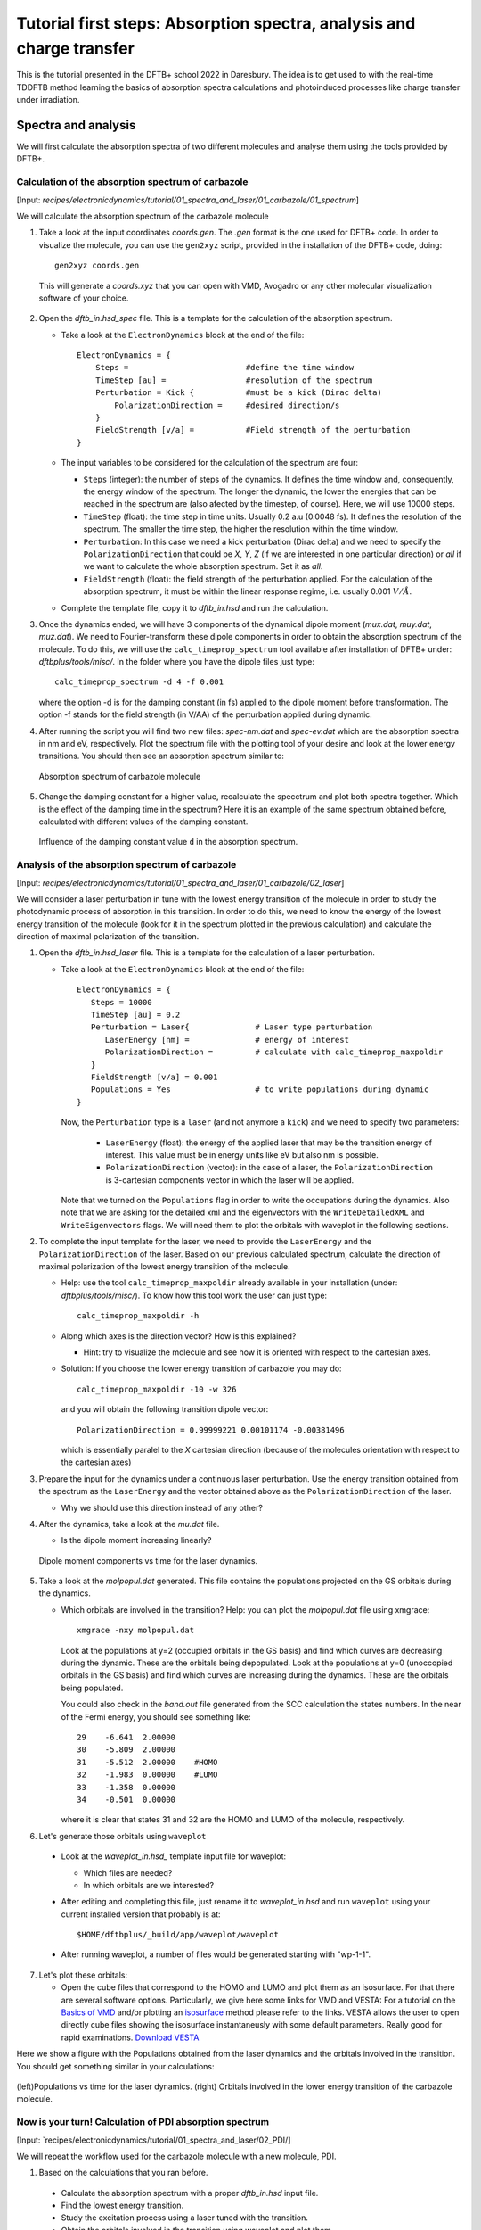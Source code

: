 .. highlight:: none

***********************************************************************
Tutorial first steps: Absorption spectra, analysis and charge transfer
***********************************************************************


This is the tutorial presented in the DFTB+ school 2022 in Daresbury. The idea is to get used
to with the real-time TDDFTB method learning the basics of absorption spectra calculations and 
photoinduced processes like charge transfer under irradiation.

Spectra and analysis
====================

We will first calculate the absorption spectra of two different molecules and
analyse them using the tools provided by DFTB+.

Calculation of the absorption spectrum of carbazole
---------------------------------------------------

[Input: `recipes/electronicdynamics/tutorial/01_spectra_and_laser/01_carbazole/01_spectrum`]

We will calculate the absorption spectrum of the carbazole molecule

1. Take a look at the input coordinates *coords.gen*. The *.gen* format
   is the one used for DFTB+ code. In order to visualize the molecule,
   you can use the ``gen2xyz`` script, provided in the installation of the 
   DFTB+ code, doing::
     
     gen2xyz coords.gen

   This will generate a *coords.xyz* that you can open with VMD, Avogadro or
   any other molecular visualization software of your choice.

   .. figure:: ../_figures/elecdynamics/tutorial/carbazole.png
      :height: 30ex
      :align: center
      :alt: Carbazole molecule.

2. Open the *dftb_in.hsd_spec* file. This is a template for the calculation
   of the absorption spectrum.

   - Take a look at the ``ElectronDynamics`` block at the end of the file:: 
    
      ElectronDynamics = {
          Steps =                         #define the time window
          TimeStep [au] =                 #resolution of the spectrum
          Perturbation = Kick {           #must be a kick (Dirac delta)
              PolarizationDirection =     #desired direction/s
          }
          FieldStrength [v/a] =           #Field strength of the perturbation
      }

   - The input variables to be considered for the calculation of the spectrum are four:

     * ``Steps`` (integer): the number of steps of the dynamics. It defines the time window and,
       consequently, the energy window of the spectrum. The longer the dynamic, the lower the
       energies that can be reached in the spectrum are (also afected by the timestep, of course).
       Here, we will use 10000 steps.
     * ``TimeStep`` (float): the time step in time units. Usually 0.2 a.u (0.0048 fs). 
       It defines the resolution of the spectrum. The smaller the time step, 
       the higher the resolution within the time window.
     * ``Perturbation``: In this case we need a kick perturbation (Dirac delta) and we need to 
       specify the ``PolarizationDirection`` that could be *X*, *Y*, *Z* (if we are interested in 
       one particular direction) or *all* if we want to calculate the whole absorption spectrum.
       Set it as *all*.
     * ``FieldStrength`` (float): the field strength of the perturbation applied. For the
       calculation of the absorption spectrum, it must be within the linear response regime,
       i.e. usually 0.001 :math:`V/\AA`.

   - Complete the template file, copy it to *dftb_in.hsd* and run the calculation.

3. Once the dynamics ended, we will have 3 components of the dynamical dipole moment 
   (*mux.dat*, *muy.dat*, *muz.dat*). We need to Fourier-transform these dipole components
   in order to obtain the absorption spectrum of the molecule. To do this, we will use the
   ``calc_timeprop_spectrum`` tool available after installation of DFTB+ under: 
   *dftbplus/tools/misc/*. In the folder
   where you have the dipole files just type::

    calc_timeprop_spectrum -d 4 -f 0.001

   where the option -d is for the damping constant (in fs) applied to the dipole moment before transformation.
   The option -f stands for the field strength (in V/AA) of the perturbation applied during dynamic.

4. After running the script you will find two new files: *spec-nm.dat* and *spec-ev.dat* which are
   the absorption spectra in nm and eV, respectively. Plot the spectrum file with the plotting tool
   of your desire and look at the lower energy transitions. You should then see
   an absorption spectrum similar to:

   .. figure:: ../_figures/elecdynamics/tutorial/spec-nm-carbazole.png
      :width: 60%
      :align: center
      :alt: Absorption spectrum of carbazole molecule

      Absorption spectrum of carbazole molecule

5. Change the damping constant for a higher value, recalculate the specctrum and plot both spectra
   together. Which is the effect of the damping time in the spectrum?
   Here it is an example of the same spectrum obtained before, calculated with
   different values of the damping constant.

   .. figure:: ../_figures/elecdynamics/tutorial/specs-comparison-damp.png
      :width: 60%
      :align: center
      :alt: Influence of the damping constant value ``d`` in the absorption spectrum.

      Influence of the damping constant value ``d`` in the absorption spectrum.

Analysis of the absorption spectrum of carbazole
------------------------------------------------

[Input: `recipes/electronicdynamics/tutorial/01_spectra_and_laser/01_carbazole/02_laser`]

We will consider a laser perturbation in tune with the lowest energy
transition of the molecule in order to study the photodynamic
process of absorption in this transition. In order to do this, we
need to know the energy of the lowest energy transition of
the molecule (look for it in the spectrum plotted in the previous calculation)
and calculate the direction of maximal polarization of the transition.

1. Open the *dftb_in.hsd_laser* file. This is a template for the calculation
   of a laser perturbation.

   - Take a look at the ``ElectronDynamics`` block at the end of the file:: 
     
      ElectronDynamics = {
         Steps = 10000
         TimeStep [au] = 0.2
         Perturbation = Laser{              # Laser type perturbation
            LaserEnergy [nm] =              # energy of interest
            PolarizationDirection =         # calculate with calc_timeprop_maxpoldir
         }
         FieldStrength [v/a] = 0.001
         Populations = Yes                  # to write populations during dynamic
      }

     Now, the ``Perturbation`` type is a ``laser`` (and not anymore a ``kick``)
     and we need to specify two parameters:
         
         * ``LaserEnergy`` (float): the energy of the applied laser that may be
           the transition energy of interest. This value must be in energy units
           like eV but also nm is possible.
         * ``PolarizationDirection`` (vector): in the case of a laser, the 
           ``PolarizationDirection`` is 3-cartesian components vector in which the 
           laser will be applied. 

     Note that we turned on the ``Populations`` flag in order to write
     the occupations during the dynamics. Also note that we are asking for
     the detailed xml and the eigenvectors with the ``WriteDetailedXML``
     and ``WriteEigenvectors`` flags. We will need them to plot the orbitals
     with waveplot in the following sections. 

2. To complete the input template for the laser, we need to provide
   the ``LaserEnergy`` and the ``PolarizationDirection`` of the laser. Based on 
   our previous calculated spectrum, calculate the direction of maximal 
   polarization of the lowest energy transition of the molecule.

   - Help: use the tool ``calc_timeprop_maxpoldir`` already available in
     your installation (under: *dftbplus/tools/misc/*). To know how this
     tool work the user can just type::

      calc_timeprop_maxpoldir -h

   - Along which axes is the direction vector? How is this explained?
  
     - Hint: try to visualize the molecule and see how it is oriented with respect
       to the cartesian axes.
   
   + Solution: If you choose the lower energy transition of carbazole you may do::
      
      calc_timeprop_maxpoldir -10 -w 326

     and you will obtain the following transition dipole vector::
      
      PolarizationDirection = 0.99999221 0.00101174 -0.00381496

     which is essentially paralel to the *X* cartesian direction (because
     of the molecules orientation with respect to the cartesian axes)

3. Prepare the input for the dynamics under a continuous laser perturbation.
   Use the energy transition obtained from the spectrum as the ``LaserEnergy``
   and the vector obtained above as the ``PolarizationDirection`` of the 
   laser.

   - Why we should use this direction instead of any other?

4. After the dynamics, take a look at the *mu.dat* file.

   - Is the dipole moment increasing linearly?

   .. figure:: ../_figures/elecdynamics/tutorial/mu-carbazole-components.png
      :width: 60%
      :align: center
      :alt: mu components

      Dipole moment components vs time for the laser dynamics.

5. Take a look at the *molpopul.dat*
   generated. This file contains the populations projected on the GS orbitals during the dynamics.

   - Which orbitals are involved in the transition?
     Help: you can plot the *molpopul.dat* file using xmgrace::

      xmgrace -nxy molpopul.dat

     Look at the populations at y=2 (occupied orbitals in the GS basis) and find
     which curves are decreasing during the dynamic. These are the orbitals
     being depopulated.
     Look at the populations at y=0 (unoccopied orbitals in the GS basis) and find
     which curves are increasing during the dynamics. These are the orbitals
     being populated.

     You could also check in the *band.out* file generated from the SCC 
     calculation the states numbers. In the near of the Fermi energy, you 
     should see something like::

      29    -6.641  2.00000
      30    -5.809  2.00000
      31    -5.512  2.00000    #HOMO
      32    -1.983  0.00000    #LUMO
      33    -1.358  0.00000
      34    -0.501  0.00000

     where it is clear that states 31 and 32 are the HOMO 
     and LUMO of the molecule, respectively.   

6. Let's generate those orbitals using ``waveplot``

  - Look at the *waveplot_in.hsd_* template input file for waveplot:

    
    - Which files are needed?
    - In which orbitals are we interested?

  - After editing and completing this file, just rename it to *waveplot_in.hsd* and run
    ``waveplot`` using your current installed version that probably is at::
       
       $HOME/dftbplus/_build/app/waveplot/waveplot

  - After running waveplot, a number of files would be generated starting with "wp-1-1".

7. Let's plot these orbitals:

   - Open the cube files that correspond to the HOMO and LUMO and plot them as an isosurface.
     For that there are several software options. Particularly, we give here some links for VMD and VESTA:
     For a tutorial on the `Basics of VMD <https://www.ks.uiuc.edu/Training/SumSchool/materials/sources/tutorials/01-vmd-tutorial/html/node2.html>`_ and/or plotting an `isosurface <https://www.ks.uiuc.edu/Research/vmd/current/ug/node77.html>`_ method please refer to the links.
     VESTA allows the user to open directly cube files showing the isosurface instantaneusly
     with some default parameters. Really good for rapid examinations. `Download VESTA <https://jp-minerals.org/vesta/en/download.html>`_

Here we show a figure with the Populations obtained from the laser dynamics
and the orbitals involved in the transition. You should get something 
similar in your calculations:

.. figure:: ../_figures/elecdynamics/tutorial/molpopul-carbazole.png
   :width: 60%
   :align: center
   :alt: molpopul1-carbazole

   (left)Populations vs time for the laser dynamics. (right) Orbitals involved
   in the lower energy transition of the carbazole molecule.


Now is your turn! Calculation of PDI absorption spectrum
--------------------------------------------------------

[Input: `recipes/electronicdynamics/tutorial/01_spectra_and_laser/02_PDI/]

We will repeat the workflow used for the carbazole molecule with a new
molecule, PDI.

1. Based on the calculations that you ran before.

  - Calculate the absorption spectrum with a proper *dftb_in.hsd* input file.
  - Find the lowest energy transition.
  - Study the excitation process using a laser tuned with the transition.
  - Obtain the orbitals involved in the transition using waveplot and plot them.

Here we leave some figures from our calculations that could be useful to 
compare with your own calculations of this section:

.. figure:: ../_figures/elecdynamics/tutorial/PDI.png
   :width: 60%
   :align: center
   :alt: PDI

   \(a\) Absorption spectrum of the PDI molecule.\(b\) PDI molecule structure.\(c\) Dipole
   moment components vs time during a laser dynamics at 548 nm (note that in 
   this case the dipole moment in the *X* direction increases linearly).\(d\) Populations
   vs time for the laser dynamics.\(e\) Orbitals involved in the transition.

Photoinduced charge transfer
============================

Calculate the absorption spectrum of the Donor-acceptor aggregate
-----------------------------------------------------------------

[Input: `recipes/electronicdynamics/tutorial/02_photoinduced_CT/01_aggregate_spec/`]

1. Take a look at the input coordinates *coords.xyz* (you can open it using avogadro,
jmol, vmd, VESTA, etc).

.. figure:: ../_figures/elecdynamics/tutorial/PDI+carbazole.png
   :width: 60%
   :align: center
   :alt: PDI+carbazole aggregate

   PDI+carbazole derivatives aggregate

It is an aggregate of the previous molecules analysed in which the carbazole and
PDI derivative act as donor and acceptor of electrons, respectively.

  - Convert the coordinates into *gen* format (use the ``xyz2gen`` script) and 
    calculate the absorption spectrum using the *dftb_in.hsd_spec* as a template
    for the input (copy this file or rename it as *dftb_in.hsd*).
    Note that after the electron dynamics, you will need (as before) to run the 
    Fourier transform of the induced dipole moment of the system (using the 
    ``calc_timeprop_spectrum`` tool) in order to obtain the spectrum.

2. Compare the calculated spectrum with the individual ones (you can use the spectra
   calculated before or recalculate them from these derivatives). Is there
   relevant differences?

   .. figure:: ../_figures/elecdynamics/tutorial/specs-compar-A+D.png
      :width: 60%
      :align: center
      :alt: A+D spectrum

      Absorption spectrum of the PDI+carbazole derivatives aggregate.

3. We are interested in the dynamics upon ilumination of the acceptor molecule. For such
   puropose, we will perform a laser dynamic in next step and for it, we need to calculate
   the transition dipole direction of the absorption band at ~530 nm. Calculate this vector
   using the `calc_timeprop_maxpoldir` tool. You shold obtain something similar to::

   PolarizationDirection = -0.99977920 0.01776644 0.01122075

   which is essentially the *X* direction (since the PDI molecule axis is 
   paralel to the *X* axis in the coordinates).

Laser dynamics on the donor-acceptor aggregate for charge transfer
------------------------------------------------------------------

[Input: `recipes/electronicdynamics/tutorial/02_photoinduced_CT/02_aggregate_CT/`]

1. With the transition dipole moment vector calculated previously, prepare
   your input for a laser-driven electron dynamics in tune with the acceptor (PDI)
   lowest energy excitation. Use the *dftb_in.hsd_pulse* as a template. Note
   that this time we add an envelope function to the laser perturbation in order
   to mimick a laser pulse::
      
      ElectronDynamics = {
         Steps = 20000
         TimeStep [au] = 0.2
         Perturbation = Laser{
            PolarizationDirection =       #calculate with calc_timeprop_maxpoldir
                                          #for the energy of interest
            LaserEnergy [nm] =
            }
         EnvelopeShape = Sin2{            #envelope shape type
         Time1 [fs] = 30.0                #pulse duration (assuming Time0 = 0, by default)
         }
         FieldStrength [v/a] = 0.02       #field strength bigger than spectrum case (0.001)
         WriteEnergyAndCharges = Yes
         Populations = Yes
      }
   
   Now in the ElectronDynamics we added the Sin2 ``EnvelopeShape`` with 
   a duration of 30 fs starting at the beginning of the dynamics. We will
   ask the code also to print the populations during dynamics to study the
   mechanism of charge transfer. Complete the input template filling the 
   ``PolarizationDirection`` and ``LaserEnergy`` obtained before and run the 
   code (don't forget to rename the template to *dftb_in.hsd*).

2. After running the electron dynamics, let inspect what give us de *qsvst.dat*
   file::

      #   time (fs) | total net charge (e) | charge (atom_1) (e) | ... |  charge (atom_N) (e)|
        0.000000000000000     -0.000000000000055    0.075753114169209   0.077680106829215  ...
        0.241888432650500     -0.000000000000048    0.075753940652948   0.077680933651269  ...
        0.483776865301000     -0.000000000000049    0.075758821681684   0.077685768802125  ...

   The first column of the file is the time and the second one is the total net charge
   of the system at each time step (which should keep near to zero). After that, we
   have one column for every atom charge at each time step (summing a total of N columns
   being N the number of atoms in the system). 
   Making use of the file *qsvst.dat* one may potencially get information
   about partial charges moving during dynamics. If you are interested in what is 
   happening with the charge of one molecule in your system, then you could sum the
   atom charges corresponding to that molecule (or part) of the system at each time
   and get some insights.

3. As we are interested in the charge transfer between both molecules after the pulse
   we want to process the information contained in the *qsvst.dat* to obtain the total
   charge of each molecule during the dynamics. For that, you could develope your own
   script but we also provide you a simple script based on this case to get that
   information. The provided tool ``calc_timeprop_charges.py`` will do the job.
   Try::

      ./calc_timeprop_charges.py --help

   to get info about how to use the script:: 
   
      usage: calc_timeprop_charges.py -l ii:jj,ll:mm

      Reads output from TD calculation with external laser and produces net charges per fragment
      (subtracting value at time = 0).

      Needs qsvst.dat file present in working directory.

      Options:
      -h, --help            show this help message and exit
      -l AT_LIST, --list=AT_LIST
                        list of atom indices starting from 1 (initial and
                        final index separated by colons, ranges separated by
                        commas)

   You will have to define the ranges of atoms that correspond to each of 
   the two molecules. In our case, the PDI derivative is between atom 1 and 52
   and the carbazole derivative is between atom 53 and 83. Then, you may do::

      ./calc_timeprop_charges.py -l 1:52,53:83

   After runing the script, two files may be generated: *charge_frag1.dat* and
   *charge_frag2.dat* with the corresponding charges of each defined fragment.
   If you plot it you will something like:

   .. figure:: ../_figures/elecdynamics/tutorial/charge-vs-time.png
      :width: 60%
      :align: center
      :alt: charge vs time

      Charge vs time for the accpetor and donor molecules.

   where it is clearly shown that during the dynamic the PDI molecule act as
   an accpetor of electrons getting negative values, meanwhile the carbazole is
   getting positive. This confirm the charge transfer upon ilumination.
   If we follow the protocol from before, ploting the populations and searching 
   for the orbitals involved in the transition, we should be able to get some
   insigths on the mechanism of the charge transfer (follow the steps in the
   prevous sections). As it is shown in the figure:

   .. figure:: ../_figures/elecdynamics/tutorial/molpopul-CT.png
      :width: 60%
      :align: center
      :alt: molpopul CT

      (left)Populations vs time for the pulse dynamics. (right) Orbitals involved
      in the excitation during the dynamics.
   
   the orbitals involved in the excitation with the pulse are localized in the
   PDI molecule, i.e. we can confirm that we are exciting the PDI molecule in 
   its own HOMO-LUMO transition (and not an HOMO-LUMO transition of the whole 
   system). Comparing with the previous figure of the charges dynamics, we can 
   also see that the CT process start just after a certain amount of electrons
   are excited in the PDI molecule (more or less 30 fs, the duration of the pulse
   used). So we could in principle divide the mechanism in two steps. The first
   one, from 0 to ~30 fs where the PDI is beeing excited. The second step is the
   charge transfer from the carbazole to the PDI once the last is already excited.


   

      





